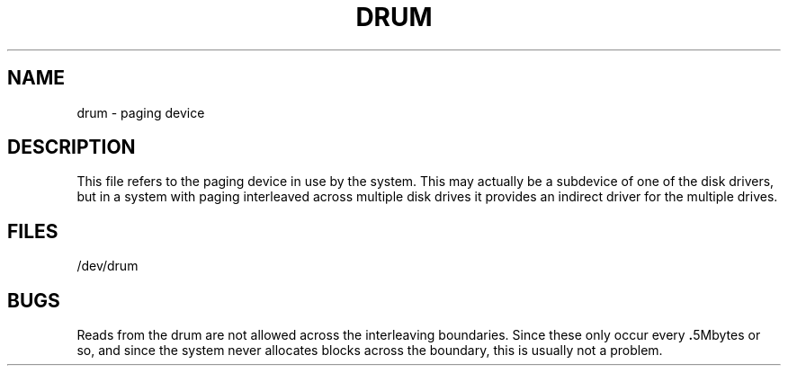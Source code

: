 .TH DRUM 4 5/11/81
.UC 4
.SH NAME
drum \- paging device
.SH DESCRIPTION
This file refers to the paging device in use by the system.
This may actually be a subdevice of one of the disk drivers, but in
a system with paging interleaved across multiple disk drives
it provides an indirect driver for the multiple drives.
.SH FILES
/dev/drum
.SH BUGS
Reads from the drum are not allowed across the interleaving boundaries.
Since these only occur every
.BR . 5Mbytes
or so,
and since the system never allocates blocks across the boundary,
this is usually not a problem.
